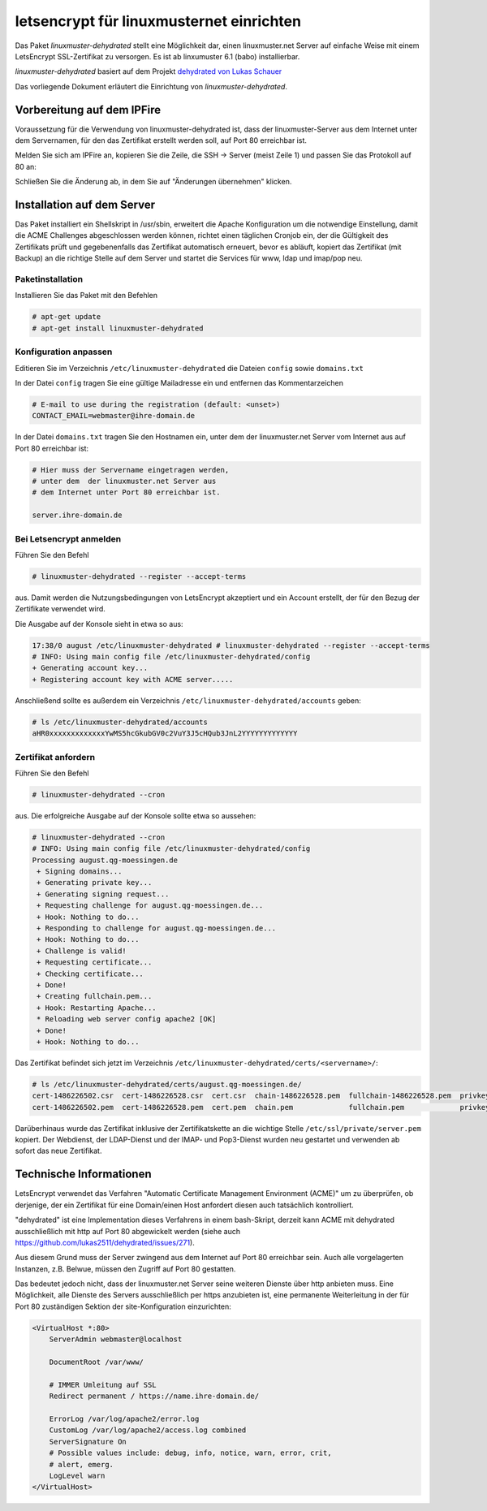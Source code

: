 .. Installationsleitfaden documentation master file, created by
   sphinx-quickstart on Sat Nov  7 15:29:20 2015.
   You can adapt this file completely to your liking, but it should at least
   contain the root `toctree` directive.

letsencrypt für linuxmusternet einrichten
=========================================

Das Paket *linuxmuster-dehydrated* stellt eine Möglichkeit dar, einen linuxmuster.net Server
auf einfache Weise mit einem LetsEncrypt SSL-Zertifikat zu versorgen. Es ist ab linxumuster 6.1 (babo) installierbar.

*linuxmuster-dehydrated* basiert auf dem Projekt `dehydrated von Lukas Schauer <https://github.com/lukas2511/dehydrated>`_

Das vorliegende Dokument erläutert die Einrichtung von *linuxmuster-dehydrated*. 

Vorbereitung auf dem IPFire
---------------------------

Voraussetzung für die Verwendung von linuxmuster-dehydrated ist, dass der linuxmuster-Server 
aus dem Internet unter dem Servernamen, für den das Zertifikat erstellt werden soll, auf Port 
80 erreichbar ist. 

Melden Sie sich am IPFire an, kopieren Sie die Zeile, die SSH -> Server (meist Zeile 1) und passen Sie das Protokoll auf 80 an:

.. image:: media/ipfire-port80.png

.. image:: media/ipfire-port80-2.png

Schließen Sie die Änderung ab, in dem Sie auf "Änderungen übernehmen" klicken.
	   
.. image:: media/ipfire-port80-3.png


Installation auf dem Server
---------------------------

Das Paket installiert ein Shellskript in /usr/sbin, erweitert die Apache Konfiguration um die notwendige Einstellung, damit die ACME Challenges abgeschlossen werden können, richtet einen täglichen Cronjob ein, der die Gültigkeit des Zertifikats prüft und gegebenenfalls das Zertifikat automatisch erneuert, bevor es abläuft, kopiert das Zertifikat (mit Backup) an die richtige Stelle auf dem Server und startet die Services für www, ldap und imap/pop neu.

Paketinstallation
~~~~~~~~~~~~~~~~~

Installieren Sie das Paket mit den Befehlen 

.. code-block:: console
    
   # apt-get update
   # apt-get install linuxmuster-dehydrated

Konfiguration anpassen
~~~~~~~~~~~~~~~~~~~~~~

Editieren Sie im Verzeichnis ``/etc/linuxmuster-dehydrated`` die Dateien 
``config`` sowie ``domains.txt``

In der Datei ``config`` tragen Sie eine gültige Mailadresse ein und entfernen das Kommentarzeichen

.. code:: bash

   # E-mail to use during the registration (default: <unset>)
   CONTACT_EMAIL=webmaster@ihre-domain.de

In der Datei ``domains.txt`` tragen Sie den Hostnamen ein, unter dem der linuxmuster.net Server 
vom Internet aus auf Port 80 erreichbar ist:

.. code:: bash

   # Hier muss der Servername eingetragen werden,
   # unter dem  der linuxmuster.net Server aus
   # dem Internet unter Port 80 erreichbar ist.
    
   server.ihre-domain.de


Bei Letsencrypt anmelden
~~~~~~~~~~~~~~~~~~~~~~~~

Führen Sie den Befehl 

.. code-block:: console
    
   # linuxmuster-dehydrated --register --accept-terms

aus. Damit werden die Nutzungsbedingungen von LetsEncrypt akzeptiert und ein Account erstellt, der für den Bezug der Zertifikate verwendet wird.

Die Ausgabe auf der Konsole sieht in etwa so aus:

.. code-block:: console

   17:38/0 august /etc/linuxmuster-dehydrated # linuxmuster-dehydrated --register --accept-terms
   # INFO: Using main config file /etc/linuxmuster-dehydrated/config
   + Generating account key...
   + Registering account key with ACME server..... 

Anschließend sollte es außerdem ein Verzeichnis ``/etc/linuxmuster-dehydrated/accounts`` geben:

.. code-block:: console

   # ls /etc/linuxmuster-dehydrated/accounts
   aHR0xxxxxxxxxxxxxYwMS5hcGkubGV0c2VuY3J5cHQub3JnL2YYYYYYYYYYYYY


Zertifikat anfordern
~~~~~~~~~~~~~~~~~~~~

Führen Sie den Befehl 

.. code-block:: console

   # linuxmuster-dehydrated --cron

aus. Die erfolgreiche Ausgabe auf der Konsole sollte etwa so aussehen:

.. code-block:: console

   # linuxmuster-dehydrated --cron
   # INFO: Using main config file /etc/linuxmuster-dehydrated/config
   Processing august.qg-moessingen.de
    + Signing domains...
    + Generating private key...
    + Generating signing request...
    + Requesting challenge for august.qg-moessingen.de...
    + Hook: Nothing to do...
    + Responding to challenge for august.qg-moessingen.de...
    + Hook: Nothing to do...
    + Challenge is valid!
    + Requesting certificate...
    + Checking certificate...
    + Done!
    + Creating fullchain.pem...
    + Hook: Restarting Apache...
    * Reloading web server config apache2 [OK]                                                                              
    + Done!
    + Hook: Nothing to do...

Das Zertifikat befindet sich jetzt im Verzeichnis ``/etc/linuxmuster-dehydrated/certs/<servername>/``:

.. code-block:: console

   # ls /etc/linuxmuster-dehydrated/certs/august.qg-moessingen.de/
   cert-1486226502.csr  cert-1486226528.csr  cert.csr  chain-1486226528.pem  fullchain-1486226528.pem  privkey-1486226502.pem  privkey.pem
   cert-1486226502.pem  cert-1486226528.pem  cert.pem  chain.pem             fullchain.pem             privkey-1486226528.pem

Darüberhinaus wurde das Zertifikat inklusive der Zertifikatskette an
die wichtige Stelle ``/etc/ssl/private/server.pem`` kopiert. Der
Webdienst, der LDAP-Dienst und der IMAP- und Pop3-Dienst wurden neu
gestartet und verwenden ab sofort das neue Zertifikat.

..
  Einstellungen in der apache-Konfiguration
  ~~~~~~~~~~~~~~~~~~~~~~~~~~~~~~~~~~~~~~~~~
  
  Im Abschnitt der Apache-Konfiguration, in dem der SSL VHost konfiguriert ist, muss nun die folgende Zertifikatskette eingetragen werden. 
  Bei linuxmuster.net befindet sich diese Konfiguration für gewöhnlich in der Datei ``/etc/apache2/sites-enabled/000-default``.
  
  .. code:: bash
  
      SSLEngine On
  
      # <servername> anpassen!
      SSLCertificateFile     /etc/linuxmuster-dehydrated/certs/<servername>/cert.pem
      SSLCertificateKeyFile  /etc/linuxmuster-dehydrated/certs/<servername>/privkey.pem
      SSLCertificateChainFile    /etc/linuxmuster-dehydrated/certs/<servername>/chain.pem
      SSLCACertificateFile    /etc/linuxmuster-dehydrated/certs/<servername>/fullchain.pem
  
      # Diese Einstellungen sind optional, aber empfehlenswert
      SSLProtocol             all -SSLv2 -SSLv3
      SSLHonorCipherOrder     on
      SSLCipherSuite          ECDHE-RSA-AES128-GCM-SHA256:ECDHE-ECDSA-AES128-GCM-SHA256:ECDHE-RSA-AES256-GCM-SHA384:ECDHE-ECDSA-AES256-GCM-SHA384:DHE-RSA-AES128-GCM-SHA256:DHE-DSS-AES128-GCM-SHA256:kEDH+AESGCM:ECDHE-RSA-AES128-SHA256:ECDHE-ECDSA-AES128-SHA256:ECDHE-RSA-AES128-SHA:ECDHE-ECDSA-AES128-SHA:ECDHE-RSA-AES256-SHA384:ECDHE-ECDSA-AES256-SHA384:ECDHE-RSA-AES256-SHA:ECDHE-ECDSA-AES256-SHA:DHE-RSA-AES128-SHA256:DHE-RSA-AES128-SHA:DHE-DSS-AES128-SHA256:DHE-RSA-AES256-SHA256:DHE-DSS-AES256-SHA:DHE-RSA-AES256-SHA:AES128-GCM-SHA256:AES256-GCM-SHA384:AES128-SHA256:AES256-SHA256:AES128-SHA:AES256-SHA:AES:CAMELLIA:DES-CBC3-SHA:!aNULL:!eNULL:!EXPORT:!DES:!RC4:!MD5:!PSK:!aECDH:!EDH-DSS-DES-CBC3-SHA:!EDH-RSA-DES-CBC3-SHA:!KRB5-DES-CBC3-SHA
  
  
  Anschließend kann man den apache-Webserver neu starten ``/etc/init.d/apache2 restart``. Nun sollte das LetsEncrypt Zertifikat funktional seinen Dienst verrichten.

Technische Informationen
------------------------

LetsEncrypt verwendet das Verfahren "Automatic Certificate Management
Environment (ACME)" um zu überprüfen, ob derjenige, der ein Zertifikat
für eine Domain/einen Host anfordert diesen auch tatsächlich kontrolliert.

"dehydrated" ist eine Implementation dieses Verfahrens in einem bash-Skript, derzeit kann ACME mit
dehydrated ausschließlich mit http auf Port 80 abgewickelt werden (siehe
auch https://github.com/lukas2511/dehydrated/issues/271).


Aus diesem Grund muss der Server zwingend aus dem Internet auf Port 80
erreichbar sein. Auch alle vorgelagerten Instanzen, z.B. Belwue,
müssen den Zugriff auf Port 80 gestatten.

Das bedeutet jedoch nicht, dass der linuxmuster.net Server seine weiteren Dienste 
über http anbieten muss. Eine Möglichkeit, alle Dienste des Servers ausschließlich 
per https anzubieten ist, eine permanente Weiterleitung in der für Port 80 zuständigen 
Sektion der site-Konfiguration einzurichten:

.. code:: bash

    <VirtualHost *:80>
        ServerAdmin webmaster@localhost

        DocumentRoot /var/www/

        # IMMER Umleitung auf SSL
        Redirect permanent / https://name.ihre-domain.de/

        ErrorLog /var/log/apache2/error.log
        CustomLog /var/log/apache2/access.log combined
        ServerSignature On
        # Possible values include: debug, info, notice, warn, error, crit,
        # alert, emerg.
        LogLevel warn
    </VirtualHost>

	  
